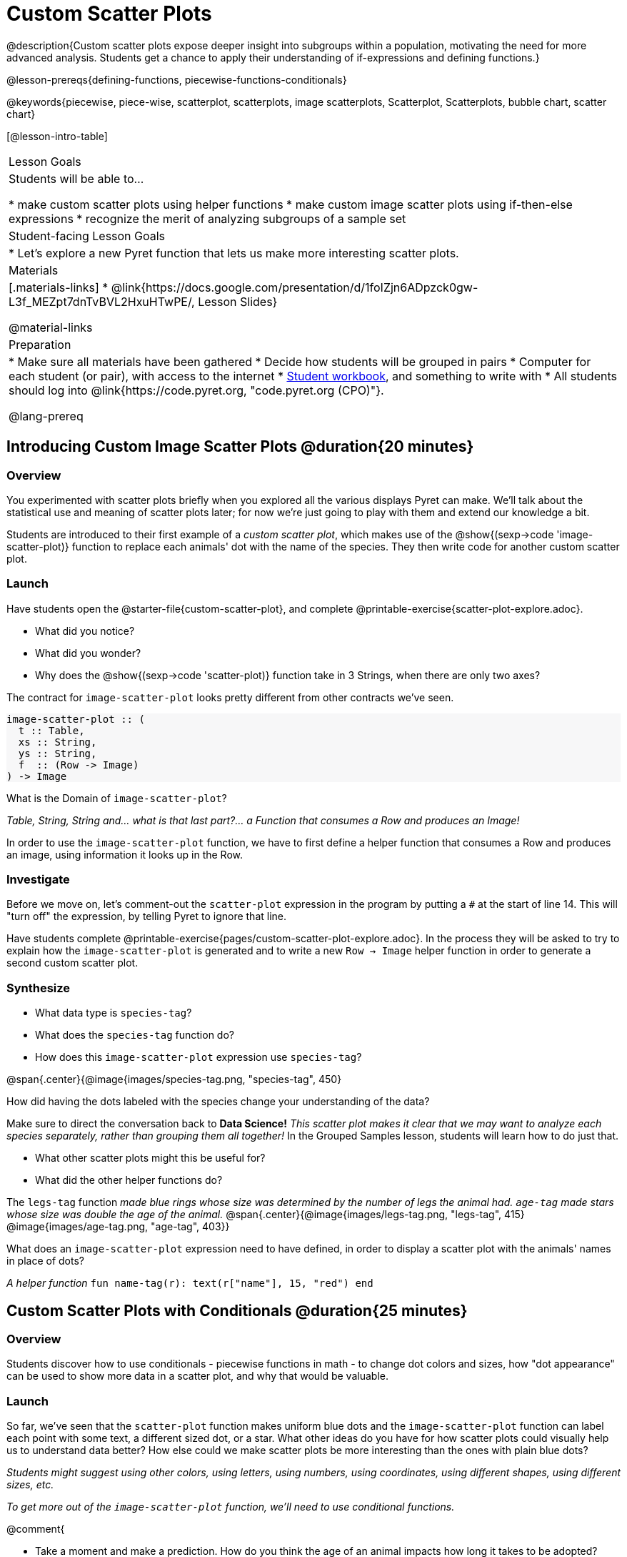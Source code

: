 = Custom Scatter Plots

++++
<style>
.strategy-box { width: 100%; }

.comparison * { font-size: 0.75rem !important; }
.comparison td { background: #f7f7f8; padding: 0 !important; }
.comparison .highlight { padding: 0 !important; }

#content .forceShading { background-color: #f7f7f8; }
</style>
++++

@description{Custom scatter plots expose deeper insight into subgroups within a population, motivating the need for more advanced analysis. Students get a chance to apply their understanding of if-expressions and defining functions.}

@lesson-prereqs{defining-functions, piecewise-functions-conditionals}

@keywords{piecewise, piece-wise, scatterplot, scatterplots, image scatterplots, Scatterplot, Scatterplots, bubble chart, scatter chart}

[@lesson-intro-table]
|===

| Lesson Goals
| Students will be able to...

* make custom scatter plots using helper functions
* make custom image scatter plots using if-then-else expressions
* recognize the merit of analyzing subgroups of a sample set

| Student-facing Lesson Goals
|
* Let's explore a new Pyret function that lets us make more interesting scatter plots.

| Materials
|[.materials-links]
* @link{https://docs.google.com/presentation/d/1foIZjn6ADpzck0gw-L3f_MEZpt7dnTvBVL2HxuHTwPE/, Lesson Slides}

@material-links

| Preparation
|
* Make sure all materials have been gathered
* Decide how students will be grouped in pairs
* Computer for each student (or pair), with access to the internet
* link:{pathwayrootdir}/workbook/workbook.pdf[Student workbook], and something to write with
* All students should log into @link{https://code.pyret.org, "code.pyret.org (CPO)"}.

@lang-prereq
|===

== Introducing Custom Image Scatter Plots @duration{20 minutes}

=== Overview

You experimented with scatter plots briefly when you explored all the various displays Pyret can make. We'll talk about the statistical use and meaning of scatter plots later; for now we're just going to play with them and extend our knowledge a bit.

Students are introduced to their first example of a _custom scatter plot_, which makes use of the @show{(sexp->code 'image-scatter-plot)} function to replace each animals' dot with the name of the species. They then write code for another custom scatter plot.

=== Launch

Have students open the @starter-file{custom-scatter-plot}, and complete @printable-exercise{scatter-plot-explore.adoc}.

[.lesson-instruction]
* What did you notice?
* What did you wonder?
* Why does the @show{(sexp->code 'scatter-plot)} function take in 3 Strings, when there are only two axes?

The contract for `image-scatter-plot` looks pretty different from other contracts we've seen.

[.forceShading]
--
```
image-scatter-plot :: (
  t :: Table,
  xs :: String,
  ys :: String,
  f  :: (Row -> Image)
) -> Image
```
--

[.lesson-instruction]
What is the Domain of `image-scatter-plot`?

_Table, String, String and... what is that last part?... a Function that consumes a Row and produces an Image!_

[.lesson-point]
In order to use the `image-scatter-plot` function, we have to first define a helper function that consumes a Row and produces an image, using  information it looks up in the Row.

=== Investigate

[.lesson-instruction]
Before we move on, let’s comment-out the `scatter-plot` expression in the program by putting a `#` at the start of line 14. This will "turn off" the expression, by telling Pyret to ignore that line.

Have students complete @printable-exercise{pages/custom-scatter-plot-explore.adoc}. In the process they will be asked to try to explain how the `image-scatter-plot` is generated and to write a new `Row -> Image` helper function in order to generate a second custom scatter plot.

=== Synthesize

[.lesson-instruction]
* What data type is `species-tag`?
* What does the `species-tag` function do?
* How does this `image-scatter-plot` expression use `species-tag`?

@span{.center}{@image{images/species-tag.png, "species-tag", 450}

[.lesson-instruction]
How did having the dots labeled with the species change your understanding of the data?

Make sure to direct the conversation back to *Data Science!*
__This scatter plot makes it clear that we may want to analyze each species separately, rather than grouping them all together!__ In the Grouped Samples lesson, students will learn how to do just that.

[.lesson-instruction]
* What other scatter plots might this be useful for?
* What did the other helper functions do?

The `legs-tag` function _made blue rings whose size was determined by the number of legs the animal had. `age-tag` made stars whose size was double the age of the animal._
@span{.center}{@image{images/legs-tag.png, "legs-tag", 415} @image{images/age-tag.png, "age-tag", 403}}

[.lesson-instruction]
What does an `image-scatter-plot` expression need to have defined, in order to display a scatter plot with the animals' names in place of dots?

_A helper function_ `fun name-tag(r): text(r["name"], 15, "red") end`

== Custom Scatter Plots with Conditionals @duration{25 minutes}

=== Overview
Students discover how to use conditionals - piecewise functions in math - to change dot colors and sizes, how "dot appearance" can be used to show more data in a scatter plot, and why that would be valuable.

=== Launch
[.lesson-instruction]
So far, we've seen that the `scatter-plot` function makes uniform blue dots  and the `image-scatter-plot` function can label each point with some text, a different sized dot, or a star. What other ideas do you have for how scatter plots could visually help us to understand data better? How else could we make scatter plots be more interesting than the ones with plain blue dots?

_Students might suggest using other colors, using letters, using numbers, using coordinates, using different shapes, using different sizes, etc._

_To get more out of the `image-scatter-plot` function, we'll need to use conditional functions._

@comment{
[.lesson-instruction]
* Take a moment and make a prediction. How do you think the age of an animal impacts how long it takes to be adopted?
* Which of these scatter plots best matches your prediction?
}

Have students open the @starter-file{piecewise-image-scatter-plot} and turn to @printable-exercise{pages/species-dot-explore.adoc} to record their thinking about the file.

@span{.center}{@image{images/age-v-weeks-species-dot.png, "Age v. Weeks Scatter Plot", 450}}

[.lesson-instruction]
* What do you Notice?
* What do you Wonder?
* How is this program similar to the one that made the `image-scatter-plot` with species labels?
* How is this code different?
* What does this new visualization tell us about the relationship between age and weeks?
* What other analysis would be helpful here?

=== Investigate

Using @opt-printable-exercise{species-dot-dr.adoc}, talk students through how the design recipe could be used to write `species-dot`.

[.lesson-instruction]
* What is the contract for `species-dot`?
* What is the purpose of `species-dot`?
* How many examples do we need to write?
* From looking at the examples, how do we know that we need to write a conditional/piecewise function?

Have students turn to @printable-exercise{sex-dot-dr.adoc} and use the design recipe to write a new helper function that will make different color dots based on the animals' sex.

Make sure that students write the Contract and Purpose Statement __first__ , and check in with their partner __and__ the teacher before proceeding.

Once they've got the Contract and Purpose Statement, have them come up with `examples:` for _each sex_. Once again, have them check with a partner _and_ the teacher before finishing the page.

[.lesson-instruction]
Once another student _and_ the teacher have checked your work, type the `sex-dot` function into your starter file, and use it to make an `image-scatter-plot` using `age` as the x-axis and `weeks` as the y-axis.


[.strategy-box, cols="1a", grid="none", stripes="none"]
|===
|
@span{.title}{ Optional: When your conditional is _already_ a Boolean }
If you have time or students who are ready for a challenge, you can also have them make a scatter plot for dots distinguishing whether the animal is fixed or not using the directions at the end of the starter file or @opt-printable-exercise{fixed-dot-dr.adoc}. Students will discover that this is a little different from the other two functions they've seen because `fixed` is already a Boolean column! The code will work if written in either of the following ways:
[.comparison, cols="<4a,<3a", options="header"]
!===
! Checking the Boolean
! Using the Boolean Directly

!
```
fun fixed-dot(r):
  if      (r["fixed"] == true) : circle(5, "solid", "green")
  else if (r["fixed"] == false): circle(5, "solid", "black")
  end
end
```
!
```
fun fixed-dot(r):
  if r["fixed"]: circle(5, "solid", "green")
  else: circle(5, "solid", "black")
  end
end
```
!===

For students who are really ready for a challenge, direct them to the @starter-file{image-scatter-plot-w-range} and @opt-printable-exercise{value-range-dot-explore.adoc}

|===


=== Synthesize

How do piecewise functions expand what is possible with the `image-scatter-plot` function?

== Scatter Plots with Custom Images @duration{10 minutes}

Have students turn to @opt-printable-exercise{pages/custom-image-explore.adoc} and show them the @starter-file{custom-animals}, which uses `image-url` and `scale` to generate icons of animals.

Give them a couple of minutes to notice and wonder about the code and complete the first couple of questions before running the program to reveal the scatter plot.

[.lesson-instruction]
* What do you Notice? What do you Wonder?
* How is this code similar to other code we've seen?
* How is this program different from other programs we've seen using `image-scatter-plot`?
* How does using clip art help us to better understand the data?
* What risks might there be to using clip art in displays?
* We have seen a lot of different `image-scatter-plot` styles today. What ideas do you have for how `image-scatter-plot` could be used to deepen the analysis of your dataset?

